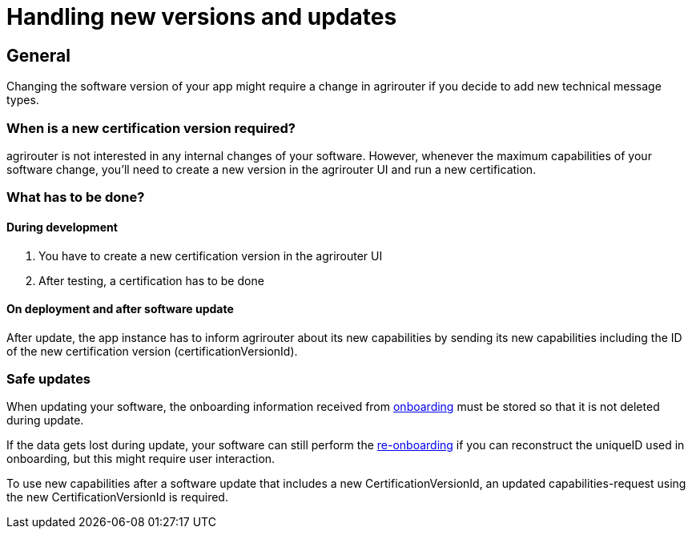 = Handling new versions and updates
:imagesdir: _images/

== General
Changing the software version of your app might require a change in agrirouter if you decide to add new technical message types.

=== When is a new certification version required?
agrirouter is not interested in any internal changes of your software.
However, whenever the maximum capabilities of your software change, you'll need to create a new version in the agrirouter UI and run a new certification.

=== What has to be done?
==== During development
1. You have to create a new certification version in the agrirouter UI
2. After testing, a certification has to be done

==== On deployment and after software update
After update, the app instance has to inform agrirouter about its new capabilities by sending its new capabilities including the ID of the new certification version (certificationVersionId).

=== Safe updates
When updating your software, the onboarding information received from xref:./integration/onBoarding.adoc[onboarding] must be stored so that it is not deleted during update.

If the data gets lost during update, your software can still perform the xref:./integration/re-onboarding.adoc[re-onboarding] if you can reconstruct the uniqueID used in onboarding, but this might require user interaction.

To use new capabilities after a software update that includes a new CertificationVersionId, an updated capabilities-request using the new CertificationVersionId is required.
